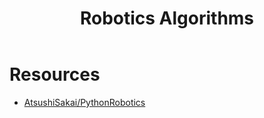 :PROPERTIES:
:ID:       6a3c8286-0448-49c9-85bd-10e62259e5fc
:END:
#+title: Robotics Algorithms

* Resources
- [[https://github.com/AtsushiSakai/PythonRobotics][AtsushiSakai/PythonRobotics]]
